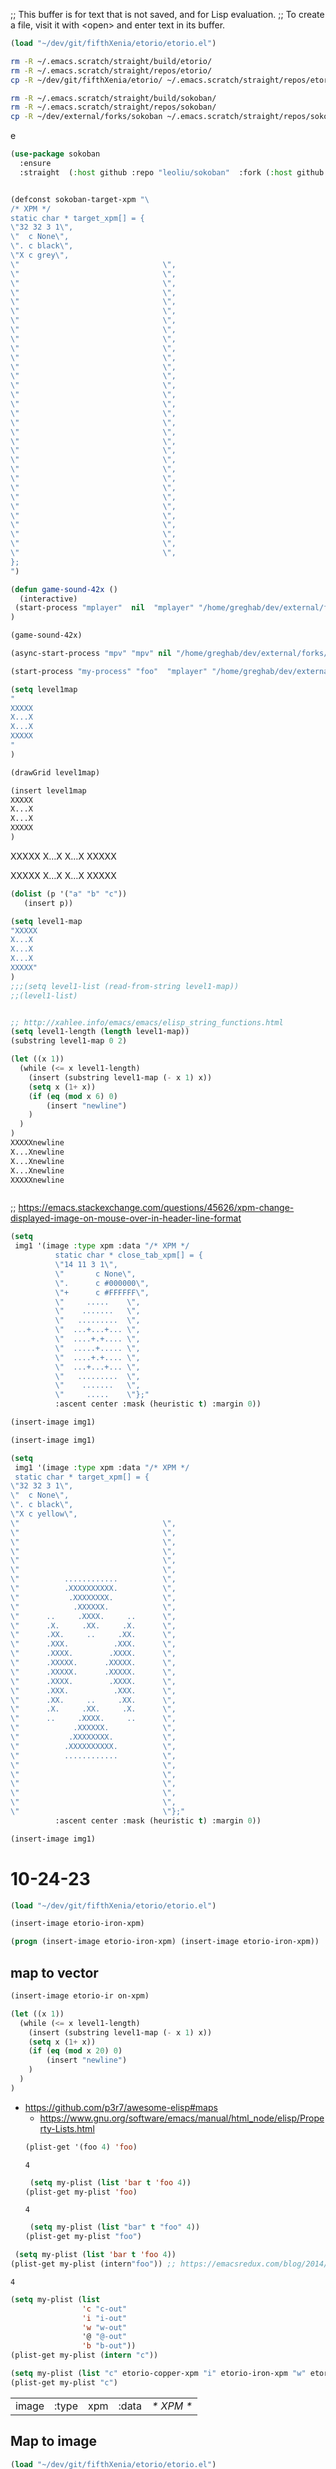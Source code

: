 ;; This buffer is for text that is not saved, and for Lisp evaluation.
;; To create a file, visit it with <open> and enter text in its buffer.
#+begin_src emacs-lisp :tangle yes
(load "~/dev/git/fifthXenia/etorio/etorio.el")
#+end_src

#+RESULTS:
#+begin_example
t
#+end_example



#+BEGIN_SRC sh
rm -R ~/.emacs.scratch/straight/build/etorio/
rm -R ~/.emacs.scratch/straight/repos/etorio/
cp -R ~/dev/git/fifthXenia/etorio/ ~/.emacs.scratch/straight/repos/etorio/

#+END_SRC

#+RESULTS:


#+BEGIN_SRC sh
rm -R ~/.emacs.scratch/straight/build/sokoban/
rm -R ~/.emacs.scratch/straight/repos/sokoban/
cp -R ~/dev/external/forks/sokoban ~/.emacs.scratch/straight/repos/sokoban/

#+END_SRC

#+RESULTS:

e

#+begin_src emacs-lisp :tangle yes
(use-package sokoban
  :ensure 
  :straight  (:host github :repo "leoliu/sokoban"  :fork (:host github :repo "fxkrait/sokoban" :branch "autumn-lisp-game-jam-2023")))
#+end_src


#+begin_src emacs-lisp :tangle yes

(defconst sokoban-target-xpm "\
/* XPM */
static char * target_xpm[] = {
\"32 32 3 1\",
\"  c None\",
\". c black\",
\"X c grey\",
\"                                \",
\"                                \",
\"                                \",
\"                                \",
\"                                \",
\"                                \",
\"                                \",
\"                                \",
\"                                \",
\"                                \",
\"                                \",
\"                                \",
\"                                \",
\"                                \",
\"                                \",
\"                                \",
\"                                \",
\"                                \",
\"                                \",
\"                                \",
\"                                \",
\"                                \",
\"                                \",
\"                                \",
\"                                \",
\"                                \",
\"                                \",
\"                                \",
\"                                \",
\"                                \",
\"                                \",
\"                                \",
};
")
#+end_src

#+begin_src emacs-lisp :tangle yes
(defun game-sound-42x ()
  (interactive)
 (start-process "mplayer"  nil  "mplayer" "/home/greghab/dev/external/forks/sokoban/music/10-21-23.webm" "-loop" "0" "-speed" "0.42")
)
#+end_src

#+RESULTS:
#+begin_example
game-sound-42x
#+end_example


#+begin_src emacs-lisp :tangle yes
(game-sound-42x)
#+end_src

#+RESULTS:
#+begin_example
#<process mpv<2>>
#+end_example


#+begin_src emacs-lisp :tangle yes
(async-start-process "mpv" "mpv" nil "/home/greghab/dev/external/forks/sokoban/music/10-21-23.webm")
#+end_src

#+RESULTS:
#+begin_example
#<process mpv<2>>
#+end_example


#+begin_src emacs-lisp :tangle yes
(start-process "my-process" "foo"  "mplayer" "/home/greghab/dev/external/forks/sokoban/music/10-21-23.webm" "-loop" "0" "-speed" "0.42")
#+end_src

#+RESULTS:
#+begin_example
#<process my-process>
#+end_example

#+begin_src emacs-lisp :tangle yes
(setq level1map
"
XXXXX
X...X
X...X
XXXXX
"
)

(drawGrid level1map)
#+end_src


#+begin_src emacs-lisp :tangle yes
(insert level1map
XXXXX
X...X
X...X
XXXXX
)
#+end_src

#+RESULTS:



XXXXX
X...X
X...X
XXXXX


XXXXX
X...X
X...X
XXXXX


#+begin_src emacs-lisp :tangle yes
(dolist (p '("a" "b" "c"))
   (insert p))
#+end_src

#+RESULTS:


#+begin_src emacs-lisp :tangle yes
(setq level1-map
"XXXXX
X...X
X...X
X...X
XXXXX"
)
;;;(setq level1-list (read-from-string level1-map))
;;(level1-list)


;; http://xahlee.info/emacs/emacs/elisp_string_functions.html
(setq level1-length (length level1-map))
(substring level1-map 0 2)

(let ((x 1))
  (while (<= x level1-length)
    (insert (substring level1-map (- x 1) x))
    (setq x (1+ x))
    (if (eq (mod x 6) 0)
        (insert "newline")
    )
  )
)
XXXXXnewline
X...Xnewline
X...Xnewline
X...Xnewline
XXXXXnewline


#+end_src

#+RESULTS:


;; https://emacs.stackexchange.com/questions/45626/xpm-change-displayed-image-on-mouse-over-in-header-line-format

#+begin_src emacs-lisp :tangle yes
(setq
 img1 '(image :type xpm :data "/* XPM */
          static char * close_tab_xpm[] = {
          \"14 11 3 1\",
          \"       c None\",
          \".      c #000000\",
          \"+      c #FFFFFF\",
          \"     .....    \",
          \"    .......   \",
          \"   .........  \",
          \"  ...+...+... \",
          \"  ....+.+.... \",
          \"  .....+..... \",
          \"  ....+.+.... \",
          \"  ...+...+... \",
          \"   .........  \",
          \"    .......   \",
          \"     .....    \"};"
          :ascent center :mask (heuristic t) :margin 0))

(insert-image img1)

#+end_src

#+RESULTS:
| image | :type | xpm | :data | /* XPM */ |

#+begin_src emacs-lisp :tangle yes
(insert-image img1)

#+end_src



#+begin_src emacs-lisp :tangle yes
(setq
 img1 '(image :type xpm :data "/* XPM */
 static char * target_xpm[] = {
\"32 32 3 1\",
\"  c None\",
\". c black\",
\"X c yellow\",
\"                                \",
\"                                \",
\"                                \",
\"                                \",
\"                                \",
\"                                \",
\"          ............          \",
\"          .XXXXXXXXXX.          \",
\"           .XXXXXXXX.           \",
\"            .XXXXXX.            \",
\"      ..     .XXXX.     ..      \",
\"      .X.     .XX.     .X.      \",
\"      .XX.     ..     .XX.      \",
\"      .XXX.          .XXX.      \",
\"      .XXXX.        .XXXX.      \",
\"      .XXXXX.      .XXXXX.      \",
\"      .XXXXX.      .XXXXX.      \",
\"      .XXXX.        .XXXX.      \",
\"      .XXX.          .XXX.      \",
\"      .XX.     ..     .XX.      \",
\"      .X.     .XX.     .X.      \",
\"      ..     .XXXX.     ..      \",
\"            .XXXXXX.            \",
\"           .XXXXXXXX.           \",
\"          .XXXXXXXXXX.          \",
\"          ............          \",
\"                                \",
\"                                \",
\"                                \",
\"                                \",
\"                                \",
\"                                \"};"
          :ascent center :mask (heuristic t) :margin 0))

#+end_src

#+RESULTS:
| image | :type | xpm | :data | /* XPM */ |

#+begin_src emacs-lisp :tangle yes
(insert-image img1)
#+end_src
 


* 10-24-23
#+begin_src emacs-lisp :tangle yes
(load "~/dev/git/fifthXenia/etorio/etorio.el")
#+end_src

#+RESULTS:
#+begin_example
t
#+end_example

#+begin_src emacs-lisp :tangle yes
(insert-image etorio-iron-xpm)
#+end_src

#+begin_src emacs-lisp :tangle yes
(progn (insert-image etorio-iron-xpm) (insert-image etorio-iron-xpm))
#+end_src

** map to vector

#+begin_src emacs-lisp :tangle yes
(insert-image etorio-ir on-xpm)
#+end_src

#+RESULTS:
#+begin_example
t
#+end_example


#+begin_src emacs-lisp :tangle yes :exports both
(let ((x 1))
  (while (<= x level1-length)
    (insert (substring level1-map (- x 1) x))
    (setq x (1+ x))
    (if (eq (mod x 20) 0)
        (insert "newline")
    )
  )
)
#+end_src

#+RESULTS:

- https://github.com/p3r7/awesome-elisp#maps
  - https://www.gnu.org/software/emacs/manual/html_node/elisp/Property-Lists.html

 #+begin_src emacs-lisp :tangle yes
(plist-get '(foo 4) 'foo)
 #+end_src

 #+RESULTS:
 #+begin_example
 4
 #+end_example

 #+begin_src emacs-lisp :tangle yes
 (setq my-plist (list 'bar t 'foo 4))
(plist-get my-plist 'foo)

 #+end_src

 #+RESULTS:
 #+begin_example
 4
 #+end_example

 #+begin_src emacs-lisp :tangle yes
 (setq my-plist (list "bar" t "foo" 4))
(plist-get my-plist "foo")
 #+end_src


#+begin_src emacs-lisp :tangle yes
 (setq my-plist (list 'bar t 'foo 4))
(plist-get my-plist (intern"foo")) ;; https://emacsredux.com/blog/2014/12/05/converting-between-symbols-and-strings/
#+end_src


 #+RESULTS:
 #+begin_example
 4
 #+end_example



#+begin_src emacs-lisp :tangle yes
(setq my-plist (list
                'c "c-out"
                'i "i-out"
                'w "w-out"
                '@ "@-out"
                'b "b-out"))
(plist-get my-plist (intern "c"))
#+end_src

#+RESULTS:
#+begin_example
c-out
#+end_example

#+begin_src emacs-lisp :tangle yes
(setq my-plist (list "c" etorio-copper-xpm "i" etorio-iron-xpm "w" etorio-wood-xpm "@" etorio-player-xpm "b" etorio-belt-xpm))
(plist-get my-plist "c")
#+end_src

#+RESULTS:




#+RESULTS:
| image | :type | xpm | :data | /* XPM */ |

** Map to image

#+begin_src emacs-lisp :tangle yes
(load "~/dev/git/fifthXenia/etorio/etorio.el")
#+end_src

#+RESULTS:
#+begin_example
t
#+end_example

#+begin_src emacs-lisp :tangle yes
(plist-get map-char-to-xpm-plist (intern "c"))
#+end_src

#+RESULTS:
| image | :type | xpm | :data | /* XPM */ |

#+begin_src emacs-lisp :tangle yes
(map-length level1-map)
#+end_src

#+RESULTS:
#+begin_example
219
#+end_example


#+begin_src emacs-lisp :tangle yes
(display-map level1-map)
#+end_src

#+begin_src emacs-lisp :tangle yes
(intern "
")
#+end_src

#+RESULTS:
#+begin_example
\
#+end_example

#+begin_src emacs-lisp :tangle yes
(symbol-name '\n)
#+end_src

#+RESULTS:
#+begin_example
n
#+end_example


#+begin_src emacs-lisp :tangle yes
(intern (substring " "))
#+end_src

#+RESULTS:
#+begin_example
\ 
#+end_example

###################

#                 #

#                 #

#      i      cc  #

#      i      cc  #

#         ww      #

#         ww    bb#

#               bb#

#          @    bb#

#                 #

###################

                   
                   
                   
                   
                   
                   
                   
                   
                   
                   



                   
                   
                   
                   
                   
                   
                   
                   
                   
                   
                   
